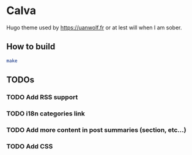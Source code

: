 * Calva

Hugo theme used by https://uanwolf.fr or at lest will when I am sober.

** How to build

#+BEGIN_SRC bash
make
#+END_SRC

** TODOs
*** TODO Add RSS support
*** TODO i18n categories link
*** TODO Add more content in post summaries (section, etc...)
*** TODO Add CSS
